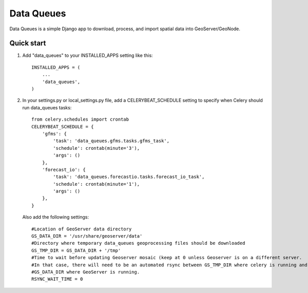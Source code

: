 =====
Data Queues
=====

Data Queues is a simple Django app to download, process, 
and import spatial data into GeoServer/GeoNode.


Quick start
-----------

1. Add "data_queues" to your INSTALLED_APPS setting like this::

    INSTALLED_APPS = (
        ...
        'data_queues',
    )
    
2. In your settings.py or local_settings.py file, add a CELERYBEAT_SCHEDULE
   setting to specify when Celery should run data_queues tasks::
   
   	from celery.schedules import crontab
	CELERYBEAT_SCHEDULE = {
	    'gfms': {
	        'task': 'data_queues.gfms.tasks.gfms_task',
	        'schedule': crontab(minute='3'),
	        'args': ()
	    },
	    'forecast_io': {
	        'task': 'data_queues.forecastio.tasks.forecast_io_task',
	        'schedule': crontab(minute='1'),
	        'args': ()
	    },
	}

  Also add the following settings::
  
	#Location of GeoServer data directory
	GS_DATA_DIR = '/usr/share/geoserver/data'
	#Directory where temporary data_queues geoprocessing files should be downloaded
	GS_TMP_DIR = GS_DATA_DIR + '/tmp'
	#Time to wait before updating Geoserver mosaic (keep at 0 unless Geoserver is on a different server.
	#In that case, there will need to be an automated rsync between GS_TMP_DIR where celery is running and
	#GS_DATA_DIR where GeoServer is running.
	RSYNC_WAIT_TIME = 0
